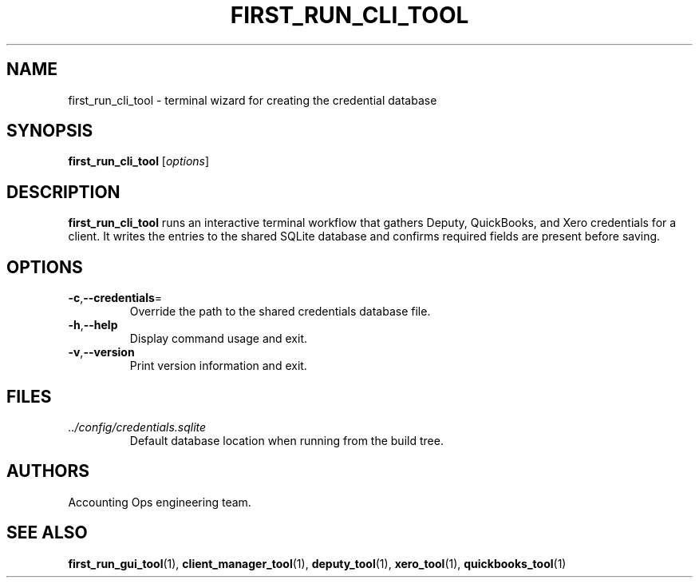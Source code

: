 .TH FIRST_RUN_CLI_TOOL 1 "September 2024" "Accounting Ops" "User Commands"
.SH NAME
first_run_cli_tool \- terminal wizard for creating the credential database
.SH SYNOPSIS
.B first_run_cli_tool
.RI [ options ]
.SH DESCRIPTION
.B first_run_cli_tool
runs an interactive terminal workflow that gathers Deputy, QuickBooks, and Xero
credentials for a client. It writes the entries to the shared SQLite database
and confirms required fields are present before saving.
.SH OPTIONS
.TP
.BR -c "," --credentials =
Override the path to the shared credentials database file.
.TP
.BR -h "," --help
Display command usage and exit.
.TP
.BR -v "," --version
Print version information and exit.
.SH FILES
.TP
.I ../config/credentials.sqlite
Default database location when running from the build tree.
.SH AUTHORS
Accounting Ops engineering team.
.SH SEE ALSO
.BR first_run_gui_tool (1),
.BR client_manager_tool (1),
.BR deputy_tool (1),
.BR xero_tool (1),
.BR quickbooks_tool (1)
